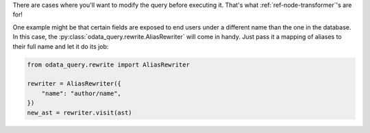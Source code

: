 There are cases where you'll want to modify the query before executing it. That's
what :ref:`ref-node-transformer`'s are for!

One example might be that certain fields are exposed to end users under a different
name than the one in the database. In this case, the
:py:class:`odata_query.rewrite.AliasRewriter` will come in handy. Just pass it a
mapping of aliases to their full name and let it do its job:

.. code-block:: python

    from odata_query.rewrite import AliasRewriter

    rewriter = AliasRewriter({
        "name": "author/name",
    })
    new_ast = rewriter.visit(ast)

